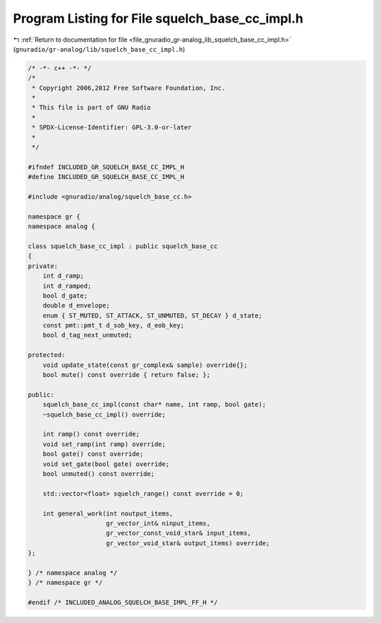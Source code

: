 
.. _program_listing_file_gnuradio_gr-analog_lib_squelch_base_cc_impl.h:

Program Listing for File squelch_base_cc_impl.h
===============================================

|exhale_lsh| :ref:`Return to documentation for file <file_gnuradio_gr-analog_lib_squelch_base_cc_impl.h>` (``gnuradio/gr-analog/lib/squelch_base_cc_impl.h``)

.. |exhale_lsh| unicode:: U+021B0 .. UPWARDS ARROW WITH TIP LEFTWARDS

.. code-block:: cpp

   /* -*- c++ -*- */
   /*
    * Copyright 2006,2012 Free Software Foundation, Inc.
    *
    * This file is part of GNU Radio
    *
    * SPDX-License-Identifier: GPL-3.0-or-later
    *
    */
   
   #ifndef INCLUDED_GR_SQUELCH_BASE_CC_IMPL_H
   #define INCLUDED_GR_SQUELCH_BASE_CC_IMPL_H
   
   #include <gnuradio/analog/squelch_base_cc.h>
   
   namespace gr {
   namespace analog {
   
   class squelch_base_cc_impl : public squelch_base_cc
   {
   private:
       int d_ramp;
       int d_ramped;
       bool d_gate;
       double d_envelope;
       enum { ST_MUTED, ST_ATTACK, ST_UNMUTED, ST_DECAY } d_state;
       const pmt::pmt_t d_sob_key, d_eob_key;
       bool d_tag_next_unmuted;
   
   protected:
       void update_state(const gr_complex& sample) override{};
       bool mute() const override { return false; };
   
   public:
       squelch_base_cc_impl(const char* name, int ramp, bool gate);
       ~squelch_base_cc_impl() override;
   
       int ramp() const override;
       void set_ramp(int ramp) override;
       bool gate() const override;
       void set_gate(bool gate) override;
       bool unmuted() const override;
   
       std::vector<float> squelch_range() const override = 0;
   
       int general_work(int noutput_items,
                        gr_vector_int& ninput_items,
                        gr_vector_const_void_star& input_items,
                        gr_vector_void_star& output_items) override;
   };
   
   } /* namespace analog */
   } /* namespace gr */
   
   #endif /* INCLUDED_ANALOG_SQUELCH_BASE_IMPL_FF_H */
